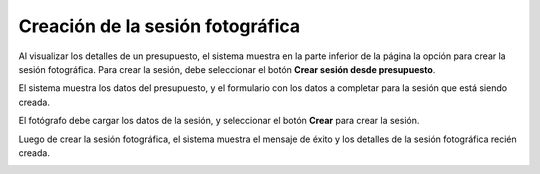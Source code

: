 Creación de la sesión fotográfica
=================================

.. image:: images/rol-photo.png
   :scale: 50%

Al visualizar los detalles de un presupuesto, el sistema muestra en la parte inferior de la página
la opción para crear la sesión fotográfica. Para crear la sesión, debe seleccionar
el botón **Crear sesión desde presupuesto**.

.. image:: images-border/quote-accepted-by-customer.png
   :scale: 90%
   :align: center

El sistema muestra los datos del presupuesto, y el formulario con los datos a completar para
la sesión que está siendo creada.

.. image:: images-border/quote-accepted-by-customer-create-session.png
   :scale: 90%
   :align: center

El fotógrafo debe cargar los datos de la sesión, y seleccionar el botón **Crear** para crear la sesión.

.. image:: images-border/quote-accepted-by-customer-create-session-data.png
   :scale: 90%
   :align: center

Luego de crear la sesión fotográfica, el sistema muestra el mensaje de éxito y los detalles
de la sesión fotográfica recién creada.

.. image:: images-border/quote-accepted-by-customer-create-session-success.png
   :scale: 90%
   :align: center
